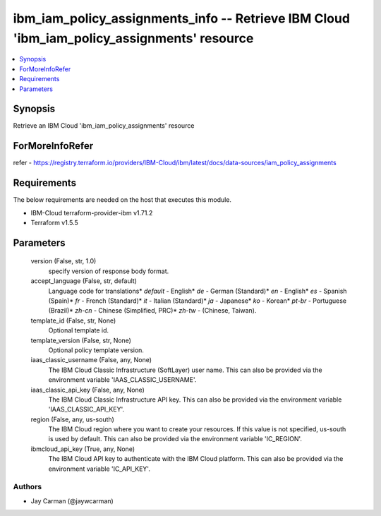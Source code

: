 
ibm_iam_policy_assignments_info -- Retrieve IBM Cloud 'ibm_iam_policy_assignments' resource
===========================================================================================

.. contents::
   :local:
   :depth: 1


Synopsis
--------

Retrieve an IBM Cloud 'ibm_iam_policy_assignments' resource


ForMoreInfoRefer
----------------
refer - https://registry.terraform.io/providers/IBM-Cloud/ibm/latest/docs/data-sources/iam_policy_assignments

Requirements
------------
The below requirements are needed on the host that executes this module.

- IBM-Cloud terraform-provider-ibm v1.71.2
- Terraform v1.5.5



Parameters
----------

  version (False, str, 1.0)
    specify version of response body format.


  accept_language (False, str, default)
    Language code for translations* `default` - English* `de` -  German (Standard)* `en` - English* `es` - Spanish (Spain)* `fr` - French (Standard)* `it` - Italian (Standard)* `ja` - Japanese* `ko` - Korean* `pt-br` - Portuguese (Brazil)* `zh-cn` - Chinese (Simplified, PRC)* `zh-tw` - (Chinese, Taiwan).


  template_id (False, str, None)
    Optional template id.


  template_version (False, str, None)
    Optional policy template version.


  iaas_classic_username (False, any, None)
    The IBM Cloud Classic Infrastructure (SoftLayer) user name. This can also be provided via the environment variable 'IAAS_CLASSIC_USERNAME'.


  iaas_classic_api_key (False, any, None)
    The IBM Cloud Classic Infrastructure API key. This can also be provided via the environment variable 'IAAS_CLASSIC_API_KEY'.


  region (False, any, us-south)
    The IBM Cloud region where you want to create your resources. If this value is not specified, us-south is used by default. This can also be provided via the environment variable 'IC_REGION'.


  ibmcloud_api_key (True, any, None)
    The IBM Cloud API key to authenticate with the IBM Cloud platform. This can also be provided via the environment variable 'IC_API_KEY'.













Authors
~~~~~~~

- Jay Carman (@jaywcarman)

